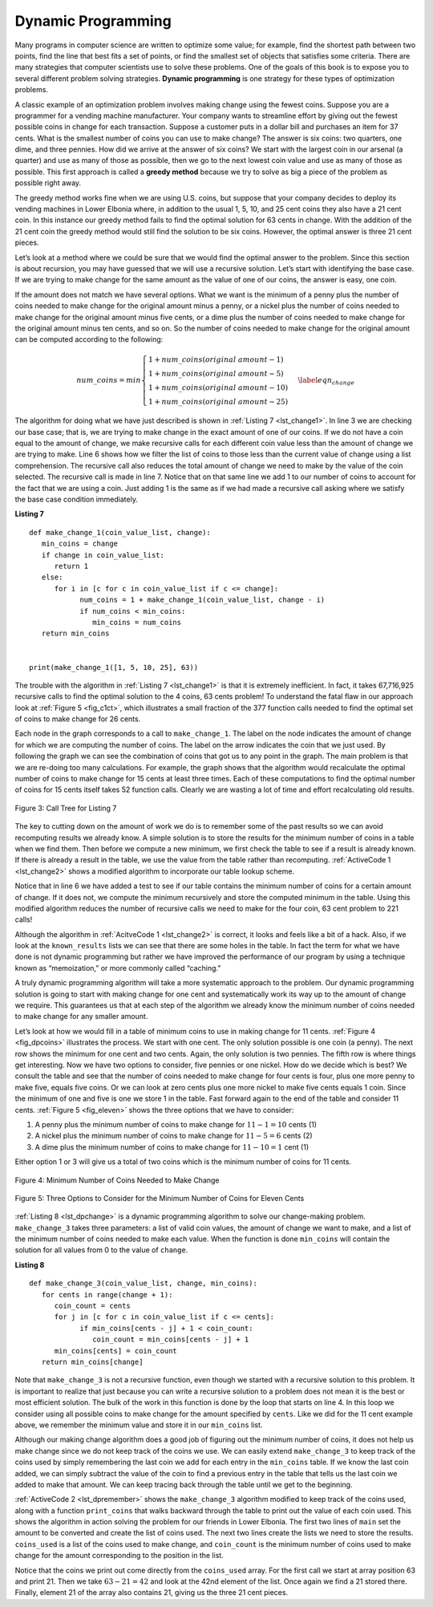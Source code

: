 ..  Copyright (C)  Brad Miller, David Ranum
    This work is licensed under the Creative Commons Attribution-NonCommercial-ShareAlike 4.0 International License. To view a copy of this license, visit http://creativecommons.org/licenses/by-nc-sa/4.0/.


Dynamic Programming
-------------------

Many programs in computer science are written to optimize some value;
for example, find the shortest path between two points, find the line
that best fits a set of points, or find the smallest set of objects that
satisfies some criteria. There are many strategies that computer
scientists use to solve these problems. One of the goals of this book is
to expose you to several different problem solving strategies. **Dynamic
programming** is one strategy for these types of optimization problems.

A classic example of an optimization problem involves making change
using the fewest coins. Suppose you are a programmer for a vending
machine manufacturer. Your company wants to streamline effort by giving
out the fewest possible coins in change for each transaction. Suppose a
customer puts in a dollar bill and purchases an item for 37 cents. What
is the smallest number of coins you can use to make change? The answer
is six coins: two quarters, one dime, and three pennies. How did we
arrive at the answer of six coins? We start with the largest coin in our
arsenal (a quarter) and use as many of those as possible, then we go to
the next lowest coin value and use as many of those as possible. This
first approach is called a **greedy method** because we try to solve as
big a piece of the problem as possible right away.



The greedy method works fine when we are using U.S. coins, but suppose
that your company decides to deploy its vending machines in Lower
Elbonia where, in addition to the usual 1, 5, 10, and 25 cent coins they
also have a 21 cent coin. In this instance our greedy method fails to
find the optimal solution for 63 cents in change. With the addition of
the 21 cent coin the greedy method would still find the solution to be
six coins. However, the optimal answer is three 21 cent pieces.

Let’s look at a method where we could be sure that we would find the
optimal answer to the problem. Since this section is about recursion,
you may have guessed that we will use a recursive solution. Let’s start
with identifying the base case. If we are trying to make change for the
same amount as the value of one of our coins, the answer is easy, one
coin.

If the amount does not match we have several options. What we want is
the minimum of a penny plus the number of coins needed to make change
for the original amount minus a penny, or a nickel plus the number of
coins needed to make change for the original amount minus five cents, or
a dime plus the number of coins needed to make change for the original
amount minus ten cents, and so on. So the number of coins needed to make
change for the original amount can be computed according to the
following:

.. math::

      num\_coins =
   min
   \begin{cases}
   1 + num\_coins(original\ amount - 1) \\
   1 + num\_coins(original\ amount - 5) \\
   1 + num\_coins(original\ amount - 10) \\
   1 + num\_coins(original\ amount - 25)
   \end{cases}
   \label{eqn_change}


The algorithm for doing what we have just described is shown in
:ref:`Listing 7 <lst_change1>`. In line 3 we are checking our base case;
that is, we are trying to make change in the exact amount of one of our
coins. If we do not have a coin equal to the amount of change, we make
recursive calls for each different coin value less than the amount of
change we are trying to make. Line 6 shows how we filter the
list of coins to those less than the current value of change using a
list comprehension. The recursive call also reduces the total amount of
change we need to make by the value of the coin selected. The recursive
call is made in line 7. Notice that on that same line we add 1
to our number of coins to account for the fact that we are using a coin.
Just adding 1 is the same as if we had made a recursive call asking
where we satisfy the base case condition immediately.

.. _lst_change1:


.. highlight:: python
    :linenothreshold: 5

**Listing 7**

::

   def make_change_1(coin_value_list, change):
      min_coins = change
      if change in coin_value_list:
         return 1
      else:
         for i in [c for c in coin_value_list if c <= change]:
               num_coins = 1 + make_change_1(coin_value_list, change - i)
               if num_coins < min_coins:
                  min_coins = num_coins
      return min_coins


   print(make_change_1([1, 5, 10, 25], 63))


.. highlight:: python
    :linenothreshold: 500

The trouble with the algorithm in :ref:`Listing 7 <lst_change1>` is that it is
extremely inefficient. In fact, it takes 67,716,925 recursive calls to
find the optimal solution to the 4 coins, 63 cents problem! To
understand the fatal flaw in our approach look at :ref:`Figure 5 <fig_c1ct>`,
which illustrates a small fraction of the 377 function calls needed to
find the optimal set of coins to make change for 26 cents.

Each node in the graph corresponds to a call to ``make_change_1``. The label on
the node indicates the amount of change for which we are computing the
number of coins. The label on the arrow indicates the coin that we just
used. By following the graph we can see the combination of coins that
got us to any point in the graph. The main problem is that we are
re-doing too many calculations. For example, the graph shows that the
algorithm would recalculate the optimal number of coins to make change
for 15 cents at least three times. Each of these computations to find
the optimal number of coins for 15 cents itself takes 52 function calls.
Clearly we are wasting a lot of time and effort recalculating old
results.

.. _fig_c1ct:

.. figure:: Figures/callTree.png
   :align: center
   :width: 100%
   :alt: image

   Figure 3: Call Tree for Listing 7

The key to cutting down on the amount of work we do is to remember some
of the past results so we can avoid recomputing results we already know.
A simple solution is to store the results for the minimum number of
coins in a table when we find them. Then before we compute a new
minimum, we first check the table to see if a result is already known.
If there is already a result in the table, we use the value from the
table rather than recomputing. :ref:`ActiveCode 1 <lst_change2>` shows a modified
algorithm to incorporate our table lookup scheme.


.. activecode:: lst_change2
    :caption: Recursively Counting Coins with Table Lookup
    :nocodelens:

    def make_change_2(coin_value_list, change, known_results):
        min_coins = change
        if change in coin_value_list:
            known_results[change] = 1
            return 1
        elif known_results[change] > 0:
            return known_results[change]
        else:
            for i in [c for c in coin_value_list if c <= change]:
                num_coins = 1 + make_change_2(coin_value_list, change - i, known_results)
                if num_coins < min_coins:
                    min_coins = num_coins
                known_results[change] = min_coins
        return min_coins

    print(make_change_2([1, 5, 10, 25], 63, [0] * 64))

Notice that in line 6 we have added a test to see if our table
contains the minimum number of coins for a certain amount of change. If
it does not, we compute the minimum recursively and store the computed
minimum in the table. Using this modified algorithm reduces the number
of recursive calls we need to make for the four coin, 63 cent problem to
221 calls!

Although the algorithm in :ref:`AcitveCode 1 <lst_change2>` is correct, it looks and
feels like a bit of a hack.  Also, if we look at the ``known_results`` lists
we can see that there are some holes in the table. In fact the term for
what we have done is not dynamic programming but rather we have improved
the performance of our program by using a technique known as
“memoization,” or more commonly called “caching.”

A truly dynamic programming algorithm will take a more systematic
approach to the problem. Our dynamic programming solution is going to
start with making change for one cent and systematically work its way up
to the amount of change we require. This guarantees us that at each step
of the algorithm we already know the minimum number of coins needed to
make change for any smaller amount.

Let’s look at how we would fill in a table of minimum coins to use in
making change for 11 cents. :ref:`Figure 4 <fig_dpcoins>` illustrates the
process. We start with one cent. The only solution possible is one coin
(a penny). The next row shows the minimum for one cent and two cents.
Again, the only solution is two pennies. The fifth row is where things
get interesting. Now we have two options to consider, five pennies or
one nickel. How do we decide which is best? We consult the table and see
that the number of coins needed to make change for four cents is four,
plus one more penny to make five, equals five coins. Or we can look at
zero cents plus one more nickel to make five cents equals 1 coin. Since
the minimum of one and five is one we store 1 in the table. Fast forward
again to the end of the table and consider 11 cents. :ref:`Figure 5 <fig_eleven>`
shows the three options that we have to consider:

#. A penny plus the minimum number of coins to make change for
   :math:`11-1 = 10` cents (1)

#. A nickel plus the minimum number of coins to make change for
   :math:`11 - 5 = 6` cents (2)

#. A dime plus the minimum number of coins to make change for
   :math:`11 - 10 = 1` cent (1)

Either option 1 or 3 will give us a total of two coins which is the
minimum number of coins for 11 cents.

.. _fig_dpcoins:

.. figure:: Figures/changeTable.png
   :align: center
   :alt: image

   Figure 4: Minimum Number of Coins Needed to Make Change

.. _fig_eleven:

.. figure:: Figures/elevenCents.png
   :align: center
   :alt: image

   Figure 5: Three Options to Consider for the Minimum Number of Coins for Eleven Cents

:ref:`Listing 8 <lst_dpchange>` is a dynamic programming algorithm to solve our
change-making problem. ``make_change_3`` takes three parameters: a list
of valid coin values, the amount of change we want to make, and a list
of the minimum number of coins needed to make each value. When the
function is done ``min_coins`` will contain the solution for all values
from 0 to the value of ``change``.

.. _lst_dpchange:

**Listing 8**

::

   def make_change_3(coin_value_list, change, min_coins):
      for cents in range(change + 1):
         coin_count = cents
         for j in [c for c in coin_value_list if c <= cents]:
               if min_coins[cents - j] + 1 < coin_count:
                  coin_count = min_coins[cents - j] + 1
         min_coins[cents] = coin_count
      return min_coins[change]

Note that ``make_change_3`` is not a recursive function, even though we
started with a recursive solution to this problem. It is important to
realize that just because you can write a recursive solution to a
problem does not mean it is the best or most efficient solution. The
bulk of the work in this function is done by the loop that starts on
line 4. In this loop we consider using all possible coins to
make change for the amount specified by ``cents``. Like we did for the
11 cent example above, we remember the minimum value and store it in our
``min_coins`` list.

Although our making change algorithm does a good job of figuring out the
minimum number of coins, it does not help us make change since we do not
keep track of the coins we use. We can easily extend ``make_change_3`` to
keep track of the coins used by simply remembering the last coin we add
for each entry in the ``min_coins`` table. If we know the last coin
added, we can simply subtract the value of the coin to find a previous
entry in the table that tells us the last coin we added to make that
amount. We can keep tracing back through the table until we get to the
beginning.

:ref:`ActiveCode 2 <lst_dpremember>` shows the ``make_change_3`` algorithm
modified to keep track of the coins used, along with a function
``print_coins`` that walks backward through the table to print out the
value of each coin used.
This shows the algorithm in
action solving the problem for our friends in Lower Elbonia. The first
two lines of ``main`` set the amount to be converted and create the list of coins used. The next two
lines create the lists we need to store the results. ``coins_used`` is a
list of the coins used to make change, and ``coin_count`` is the minimum
number of coins used to make change for the amount corresponding to the
position in the list.

Notice that the coins we print out come directly from the ``coins_used``
array. For the first call we start at array position 63 and print 21.
Then we take :math:`63 - 21 = 42` and look at the 42nd element of the
list. Once again we find a 21 stored there. Finally, element 21 of the
array also contains 21, giving us the three 21 cent pieces.


.. activecode:: lst_dpremember
    :caption: Complete Solution to the Change Problem
    :nocodelens:

    def make_change_4(coin_value_list, change, min_coins, coins_used):
        for cents in range(change + 1):
            coin_count = cents
            new_coin = 1
            for j in [c for c in coin_value_list if c <= cents]:
                if min_coins[cents - j] + 1 < coin_count:
                    coin_count = min_coins[cents - j] + 1
                    new_coin = j
            min_coins[cents] = coin_count
            coins_used[cents] = new_coin
        return min_coins[change]


    def print_coins(coins_used, change):
        coin = change
        while coin > 0:
            this_coin = coins_used[coin]
            print(this_coin, end=" ")
            coin = coin - this_coin
        print()


    def main():
        amnt = 63
        clist = [1, 5, 10, 21, 25]
        coins_used = [0] * (amnt + 1)
        coin_count = [0] * (amnt + 1)

        print(
           "Making change for {} requires the following {} coins: ".format(
                 amnt, make_change_4(clist, amnt, coin_count, coins_used)
           ),
           end="",
        )
        print_coins(coins_used, amnt)
        print("The used list is as follows:")
        print(coins_used)


    main()




